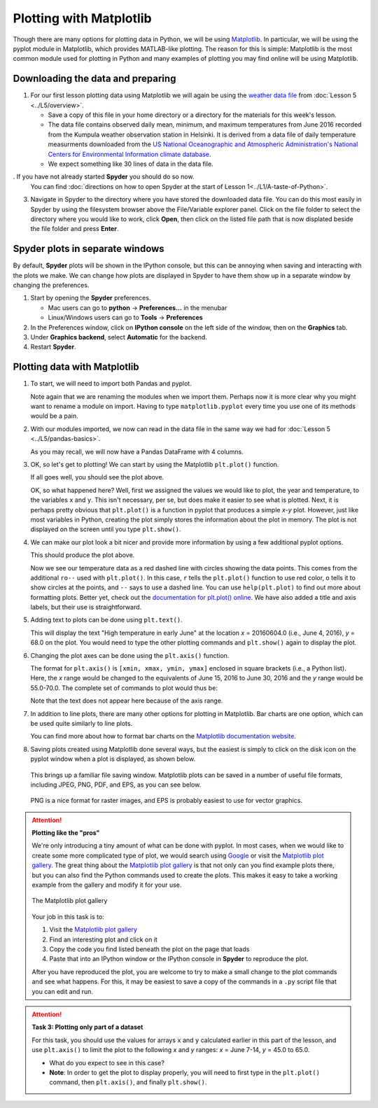 Plotting with Matplotlib
==================================

Though there are many options for plotting data in Python, we will be using `Matplotlib <http://Matplotlib.org/>`__.
In particular, we will be using the pyplot module in Matplotlib, which provides MATLAB-like plotting.
The reason for this is simple: Matplotlib is the most common module used for plotting in Python and many examples of plotting you may find online will be using Matplotlib.

Downloading the data and preparing
----------------------------------

1. For our first lesson plotting data using Matplotlib we will again be using the `weather data file <../../_static/data/L5/Kumpula-June-2016-w-metadata.txt>`__ from :doc:`Lesson 5 <../L5/overview>`.

   - Save a copy of this file in your home directory or a directory for the materials for this week's lesson.

   - The data file contains observed daily mean, minimum, and maximum temperatures from June 2016 recorded from the Kumpula weather observation station in Helsinki.
     It is derived from a data file of daily temperature measurments downloaded from the `US National Oceanographic and Atmospheric Administration's National Centers for Environmental Information climate database <https://www.ncdc.noaa.gov/cdo-web/>`__.

   - We expect something like 30 lines of data in the data file.

. If you have not already started **Spyder** you should do so now.
   You can find :doc:`directions on how to open Spyder at the start of Lesson 1<../L1/A-taste-of-Python>`.

3. Navigate in Spyder to the directory where you have stored the downloaded data file.
   You can do this most easily in Spyder by using the filesystem browser above the File/Variable explorer panel.
   Click on the file folder to select the directory where you would like to work, click **Open**, then click on the listed file path that is now displated beside the file folder and press **Enter**.

Spyder plots in separate windows
--------------------------------

By default, **Spyder** plots will be shown in the IPython console, but this can be annoying when saving and interacting with the plots we make.
We can change how plots are displayed in Spyder to have them show up in a separate window by changing the preferences.

1. Start by opening the **Spyder** preferences.

   - Mac users can go to **python** -> **Preferences...** in the menubar
   - Linux/Windows users can go to **Tools** -> **Preferences**

2. In the Preferences window, click on **IPython console** on the left side of the window, then on the **Graphics** tab.
3. Under **Graphics backend**, select **Automatic** for the backend.
4. Restart **Spyder**.

Plotting data with Matplotlib
-----------------------------

1. To start, we will need to import both Pandas and pyplot.

   .. ipython:: python

    import pandas as pd
    import matplotlib.pyplot as plt

   Note again that we are renaming the modules when we import them.
   Perhaps now it is more clear why you might want to rename a module on import.
   Having to type ``matplotlib.pyplot`` every time you use one of its methods would be a pain.

2. With our modules imported, we now can read in the data file in the same way we had for :doc:`Lesson 5 <../L5/pandas-basics>`.

   .. ipython:: python
     :suppress:

       import os
       fp = os.path.join(os.path.abspath('data'), 'L5', "Kumpula-June-2016-w-metadata.txt")
       dataFrame = pd.read_csv(fp, skiprows=8)

   .. ipython:: python
     :verbatim:
    
      dataFrame = pd.read_csv('Kumpula-June-2016-w-metadata.txt', skiprows=8)

   As you may recall, we will now have a Pandas DataFrame with 4 columns.

   .. ipython:: python

    print(dataFrame.columns)

3. OK, so let's get to plotting!
   We can start by using the Matplotlib ``plt.plot()`` function.

   .. ipython:: python

    x = dataFrame['YEARMODA']
    y = dataFrame['TEMP']
    plt.plot(x, y)
    @savefig plt_temp.png width=600px
    plt.show()

   If all goes well, you should see the plot above.

   OK, so what happened here?
   Well, first we assigned the values we would like to plot, the year and temperature, to the variables ``x`` and ``y``.
   This isn't necessary, per se, but does make it easier to see what is plotted.
   Next, it is perhaps pretty obvious that ``plt.plot()`` is a function in pyplot that produces a simple *x*-*y* plot.
   However, just like most variables in Python, creating the plot simply stores the information about the plot in memory.
   The plot is not displayed on the screen until you type ``plt.show()``.

4. We can make our plot look a bit nicer and provide more information by using a few additional pyplot options.

   .. ipython:: python

    plt.plot(x, y, 'ro--')
    plt.title('Kumpula temperatures in June 2016')
    plt.xlabel('Date')
    plt.ylabel('Temperature [°F]')
    @savefig plt_temp_annotated.png width=600px
    plt.show()

   This should produce the plot above.

   Now we see our temperature data as a red dashed line with circles showing the data points.
   This comes from the additional ``ro--`` used with ``plt.plot()``.
   In this case, ``r`` tells the ``plt.plot()`` function to use red color, ``o`` tells it to show circles at the points, and ``--`` says to use a dashed line.
   You can use ``help(plt.plot)`` to find out more about formatting plots.
   Better yet, check out the `documentation for plt.plot() online <http://matplotlib.org/api/pyplot_api.html#matplotlib.pyplot.plot>`__.
   We have also added a title and axis labels, but their use is straightforward.

5. Adding text to plots can be done using ``plt.text()``.

   .. ipython:: python

    plt.text(20160604.0, 68.0, 'High temperature in early June')

   This will display the text "High temperature in early June" at the location *x* = 20160604.0 (i.e., June 4, 2016), *y* = 68.0 on the plot.
   You would need to type the other plotting commands and ``plt.show()`` again to display the plot.

6. Changing the plot axes can be done using the ``plt.axis()`` function.

   .. ipython:: python

    plt.axis([20160615, 20160630, 55.0, 70.0])

   The format for ``plt.axis()`` is ``[xmin, xmax, ymin, ymax]`` enclosed in square brackets (i.e., a Python list).
   Here, the *x* range would be changed to the equivalents of June 15, 2016 to June 30, 2016 and the *y* range would be 55.0-70.0.
   The complete set of commands to plot would thus be:

   .. ipython:: python

    plt.plot(x, y, 'ro--')
    plt.title('Kumpula temperatures in June 2016')
    plt.xlabel('Date')
    plt.ylabel('Temperature [°F]')
    plt.text(20160604.0, 68.0, 'High temperature in early June')
    plt.axis([20160615, 20160630, 55.0, 70.0])
    @savefig plt_temp_annotated_w_text.png width=600px
    plt.show()

   Note that the text does not appear here because of the axis range.

7. In addition to line plots, there are many other options for plotting in Matplotlib.
   Bar charts are one option, which can be used quite similarly to line plots.

   .. ipython:: python

    plt.bar(x, y)
    plt.title('Kumpula temperatures in June 2016')
    plt.xlabel('Date')
    plt.ylabel('Temperature [°F]')
    plt.text(20160604.0, 68.0, 'High temperature in early June')
    plt.axis([20160615, 20160630, 55.0, 70.0])
    @savefig plt_temp_annotated_w_bars.png width=600px
    plt.show()

   You can find more about how to format bar charts on the `Matplotlib documentation website <https://matplotlib.org/api/_as_gen/matplotlib.pyplot.bar.html?highlight=matplotlib%20pyplot%20bar#matplotlib.pyplot.bar>`__.

8. Saving plots created using Matplotlib done several ways, but the easiest is simply to click on the disk icon on the pyplot window when a plot is displayed, as shown below.

   .. figure:: img/saving-plot.png
    :width: 600px
    :align: center
    :alt: Saving a plot in Python

   This brings up a familiar file saving window.
   Matplotlib plots can be saved in a number of useful file formats, including JPEG, PNG, PDF, and EPS, as you can see below.

   .. figure:: img/plot-file-types.png
    :width: 600px
    :align: center
    :alt: Matplotlib plot types
   
   PNG is a nice format for raster images, and EPS is probably easiest to use for vector graphics.

.. attention::

   **Plotting like the "pros"**

   We're only introducing a tiny amount of what can be done with pyplot.
   In most cases, when we would like to create some more complicated type of plot, we would search using `Google <https://www.google.fi>`__ or visit the `Matplotlib plot gallery <http://matplotlib.org/gallery.html>`__.
   The great thing about the `Matplotlib plot gallery <http://matplotlib.org/gallery.html>`__ is that not only can you find example plots there, but you can also find the Python commands used to create the plots.
   This makes it easy to take a working example from the gallery and modify it for your use.

   .. figure:: img/Matplotlib-gallery.png
    :width: 600px
    :align: center
    :alt: The Matplotlib plot gallery

    The Matplotlib plot gallery

   Your job in this task is to:

   1. Visit the `Matplotlib plot gallery <http://matplotlib.org/gallery.html>`__
   2. Find an interesting plot and click on it
   3. Copy the code you find listed beneath the plot on the page that loads
   4. Paste that into an IPython window or the IPython console in **Spyder** to reproduce the plot.

   After you have reproduced the plot, you are welcome to try to make a small change to the plot commands and see what happens.
   For this, it may be easiest to save a copy of the commands in a ``.py`` script file that you can edit and run.

.. attention::

   **Task 3: Plotting only part of a dataset**

   For this task, you should use the values for arrays ``x`` and ``y`` calculated earlier in this part of the lesson, and use ``plt.axis()`` to limit the plot to the following *x* and *y* ranges: *x* = June 7-14, *y* = 45.0 to 65.0.
   
   - What do you expect to see in this case?
   - **Note**: In order to get the plot to display properly, you will need to first type in the ``plt.plot()`` command, then ``plt.axis()``, and finally ``plt.show()``.